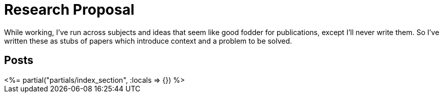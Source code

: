 = Research Proposal
:page-date: 2023-04-25
:page-layout: index
:page-hidden: true

While working, I've run across subjects and ideas that seem like good fodder for publications, except I'll never write them.  So I've written these as stubs of papers which introduce context and a problem to be solved.

[.display-hidden]
== Posts

++++
<%= partial("partials/index_section", :locals => {}) %>
++++